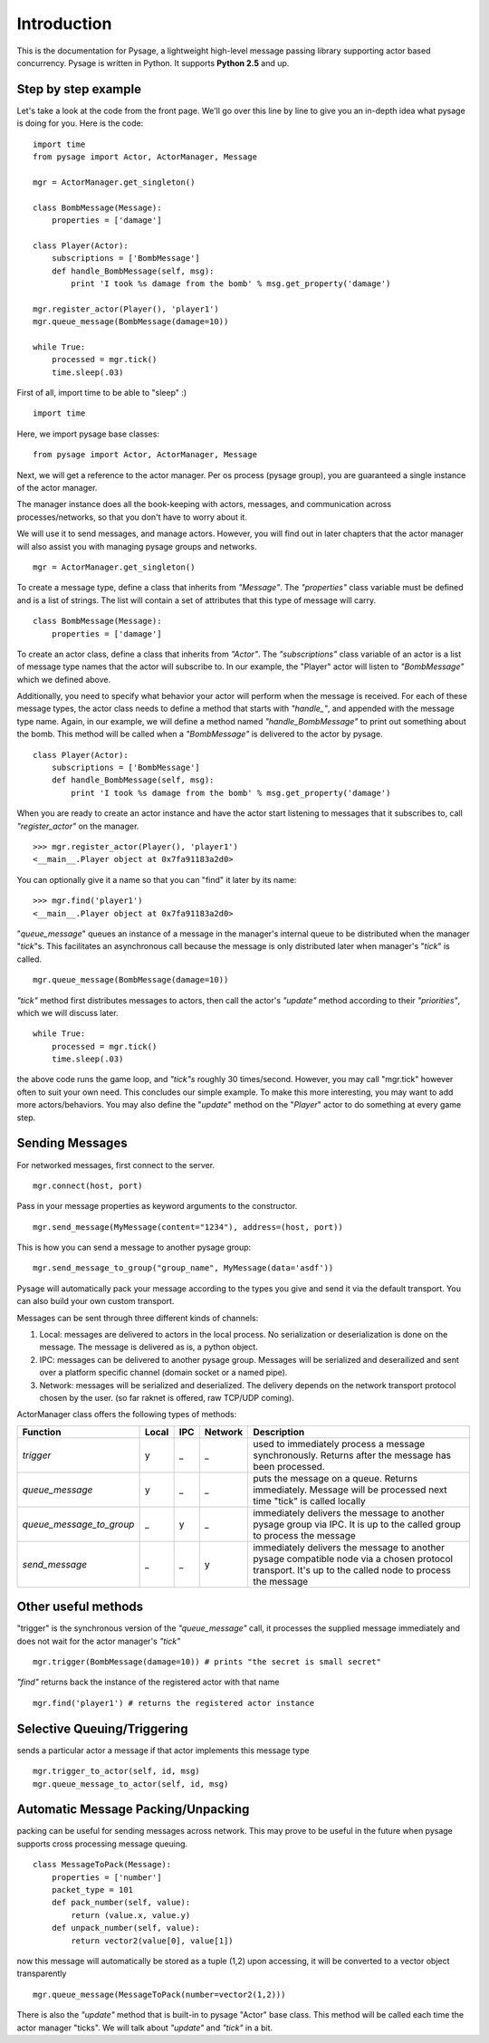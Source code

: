 Introduction
============

This is the documentation for Pysage, a lightweight high-level message passing library supporting actor based concurrency.
Pysage is written in Python.  It supports **Python 2.5** and up.

Step by step example
---------

Let's take a look at the code from the front page.  We'll go over this line by line to give you an in-depth idea what pysage is doing for you.
Here is the code:
::

    import time
    from pysage import Actor, ActorManager, Message
    
    mgr = ActorManager.get_singleton()
    
    class BombMessage(Message):
        properties = ['damage']
    
    class Player(Actor):
        subscriptions = ['BombMessage']
        def handle_BombMessage(self, msg):
            print 'I took %s damage from the bomb' % msg.get_property('damage')
    
    mgr.register_actor(Player(), 'player1')
    mgr.queue_message(BombMessage(damage=10))
    
    while True:
        processed = mgr.tick()
        time.sleep(.03)

First of all, import time to be able to "sleep" :)
::
    import time

Here, we import pysage base classes:
::

    from pysage import Actor, ActorManager, Message

Next, we will get a reference to the actor manager.  Per os process (pysage group), you are guaranteed a single instance of the actor manager.  

The manager instance does all the book-keeping with actors, messages, and communication across processes/networks, so that you don't have to worry about it.  

We will use it to send messages, and manage actors.  However, you will find out in later chapters that the actor manager will also assist you with managing pysage groups and networks.

::

    mgr = ActorManager.get_singleton()

To create a message type, define a class that inherits from `"Message"`.  The `"properties"` class variable must be defined and is a list of strings.  The list will contain a set of attributes that this type of message will carry. 
::

    class BombMessage(Message):
        properties = ['damage']

To create an actor class, define a class that inherits from `"Actor"`.  The `"subscriptions"` class variable of an actor is a list of message type names that the actor will subscribe to.  In our example, the "Player" actor will listen to `"BombMessage"` which we defined above.

Additionally, you need to specify what behavior your actor will perform when the message is received.  For each of these message types, the actor class needs to define a method that starts with `"handle_"`, and appended with the message type name.  Again, in our example, we will define a method named `"handle_BombMessage"` to print out something about the bomb.  This method will be called when a `"BombMessage"` is delivered to the actor by pysage.
::

    class Player(Actor):
        subscriptions = ['BombMessage']
        def handle_BombMessage(self, msg):
            print 'I took %s damage from the bomb' % msg.get_property('damage')

When you are ready to create an actor instance and have the actor start listening to messages that it subscribes to, call `"register_actor"` on the manager. 
::

    >>> mgr.register_actor(Player(), 'player1')
    <__main__.Player object at 0x7fa91183a2d0>

You can optionally give it a name so that you can "find" it later by its name:
::

    >>> mgr.find('player1')
    <__main__.Player object at 0x7fa91183a2d0>

"`queue_message`" queues an instance of a message in the manager's internal queue to be distributed when the manager "`tick`"s.  This facilitates an asynchronous call because the message is only distributed later when manager's "`tick`" is called.
::

    mgr.queue_message(BombMessage(damage=10))

`"tick"` method first distributes messages to actors, then call the actor's `"update"` method according to their `"priorities"`, which we will discuss later.
::

    while True:
        processed = mgr.tick()
        time.sleep(.03)

the above code runs the game loop, and `"tick"s` roughly 30 times/second.  However, you may call "mgr.tick" however often to suit your own need.  This concludes our simple example.  To make this more interesting, you may want to add more actors/behaviors.  You may also define the "`update`" method on the "`Player`" actor to do something at every game step.

Sending Messages
-----------------

For networked messages, first connect to the server.
::

    mgr.connect(host, port)

Pass in your message properties as keyword arguments to the constructor.
::

    mgr.send_message(MyMessage(content="1234"), address=(host, port))

This is how you can send a message to another pysage group:
::

    mgr.send_message_to_group("group_name", MyMessage(data='asdf'))

Pysage will automatically pack your message according to the types you give and send it via the default transport.  You can also build your own custom transport.

Messages can be sent through three different kinds of channels:

#. Local: messages are delivered to actors in the local process.  No serialization or deserialization is done on the message.  The message is delivered as is, a python object.

#. IPC: messages can be delivered to another pysage group.  Messages will be serialized and deserailized and sent over a platform specific channel (domain socket or a named pipe).

#. Network: messages will be serialized and deserialized.  The delivery depends on the network transport protocol chosen by the user.  (so far raknet is offered, raw TCP/UDP coming).

ActorManager class offers the following types of methods:

=========================  ======   =========   =======  ================================================================================================================================================================
Function                   Local    IPC         Network  Description
=========================  ======   =========   =======  ================================================================================================================================================================
`trigger`                  y        _           _        used to immediately process a message synchronously.  Returns after the message has been processed.
`queue_message`            y        _           _        puts the message on a queue.  Returns immediately.  Message will be processed next time "tick" is called locally
`queue_message_to_group`   _        y           _        immediately delivers the message to another pysage group via IPC.  It is up to the called group to process the message
`send_message`             _        _           y        immediately delivers the message to another pysage compatible node via a chosen protocol transport.  It's up to the called node to process the message
=========================  ======   =========   =======  ================================================================================================================================================================

Other useful methods
--------------------
"trigger" is the synchronous version of the `"queue_message"` call, it processes the supplied message immediately and does not wait for the actor manager's `"tick"`
::

    mgr.trigger(BombMessage(damage=10)) # prints "the secret is small secret"

`"find"` returns back the instance of the registered actor with that name
::

    mgr.find('player1') # returns the registered actor instance

Selective Queuing/Triggering
----------------------------
sends a particular actor a message if that actor implements this message type
::

    mgr.trigger_to_actor(self, id, msg)
    mgr.queue_message_to_actor(self, id, msg)

Automatic Message Packing/Unpacking
------------------------------------
packing can be useful for sending messages across network.  This may prove to be useful in the future when pysage supports cross processing message queuing.
::

    class MessageToPack(Message):
        properties = ['number']
        packet_type = 101
        def pack_number(self, value):
            return (value.x, value.y)
        def unpack_number(self, value):
            return vector2(value[0], value[1])

now this message will automatically be stored as a tuple (1,2)
upon accessing, it will be converted to a vector object transparently
::

    mgr.queue_message(MessageToPack(number=vector2(1,2)))








There is also the `"update"` method that is built-in to pysage "Actor" base class.  This method will be called each time the actor manager "ticks".  We will talk about `"update"` and `"tick"` in a bit.
